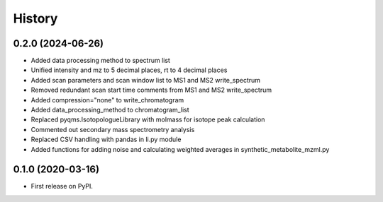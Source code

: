 =======
History
=======

0.2.0 (2024-06-26)
------------------

* Added data processing method to spectrum list
* Unified intensity and mz to 5 decimal places, rt to 4 decimal places
* Added scan parameters and scan window list to MS1 and MS2 write_spectrum
* Removed redundant scan start time comments from MS1 and MS2 write_spectrum
* Added compression="none" to write_chromatogram
* Added data_processing_method to chromatogram_list
* Replaced pyqms.IsotopologueLibrary with molmass for isotope peak calculation
* Commented out secondary mass spectrometry analysis
* Replaced CSV handling with pandas in li.py module
* Added functions for adding noise and calculating weighted averages in synthetic_metabolite_mzml.py

0.1.0 (2020-03-16)
------------------

* First release on PyPI.